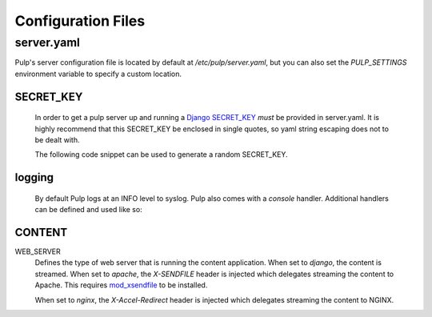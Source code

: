 Configuration Files
===================

.. _server-conf:

server.yaml
-----------

Pulp's server configuration file is located by default at `/etc/pulp/server.yaml`, but you can
also set the `PULP_SETTINGS` environment variable to specify a custom location.

SECRET_KEY
^^^^^^^^^^

    In order to get a pulp server up and running a `Django SECRET_KEY
    <https://docs.djangoproject.com/en/1.11/ref/settings/#std:setting-secret_key>`_ *must* be
    provided in server.yaml. It is highly recommend that this SECRET_KEY be enclosed in single quotes,
    so yaml string escaping does not to be dealt with.

    The following code snippet can be used to generate a random SECRET_KEY.

.. code-block:: python
   :linenos:

   import random;

   chars = 'abcdefghijklmnopqrstuvwxyz0123456789!@#$%^&*(-_=+)'
   print(''.join(random.choice(chars) for i in range(50)))

logging
^^^^^^^

    By default Pulp logs at an INFO level to syslog. Pulp also comes with a `console` handler.
    Additional handlers can be defined and used like so:

.. code-block:: yaml
   :linenos:

   logging:
     handlers:
       myCustomHandler:
         class: logging.FileHandler
         filename: /path/to/debug.log
     loggers:
       '':
         handlers: ["myCustomHandler"]
         level: DEBUG

CONTENT
^^^^^^^

WEB_SERVER
  Defines the type of web server that is running the content application.
  When set to `django`, the content is streamed.
  When set to `apache`, the `X-SENDFILE` header is injected which delegates
  streaming the content to Apache.  This requires
  `mod_xsendfile <https://tn123.org/mod_xsendfile/>`_ to be installed.

  When set to `nginx`, the `X-Accel-Redirect` header is injected which delegates
  streaming the content to NGINX.
